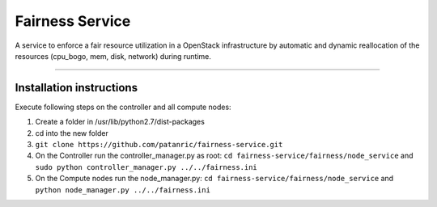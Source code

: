 Fairness Service
================

A service to enforce a fair resource utilization in a OpenStack infrastructure
by automatic and dynamic reallocation of the resources (cpu_bogo, mem, disk, network)
during runtime.

----

Installation instructions
-------------------------

Execute following steps on the controller and all compute nodes:

1. Create a folder in /usr/lib/python2.7/dist-packages
2. cd into the new folder
3. ``git clone https://github.com/patanric/fairness-service.git``
4. On the Controller run the controller_manager.py as root: ``cd fairness-service/fairness/node_service`` and ``sudo python controller_manager.py ../../fairness.ini``
5. On the Compute nodes run the node_manager.py: ``cd fairness-service/fairness/node_service`` and ``python node_manager.py ../../fairness.ini``
